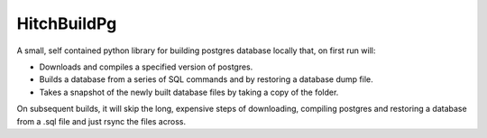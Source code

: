 HitchBuildPg
============

A small, self contained python library for building postgres database locally that, on first run will:

* Downloads and compiles a specified version of postgres.

* Builds a database from a series of SQL commands and by restoring a database dump file.

* Takes a snapshot of the newly built database files by taking a copy of the folder.

On subsequent builds, it will skip the long, expensive steps of downloading, compiling postgres
and restoring a database from a .sql file and just rsync the files across.
